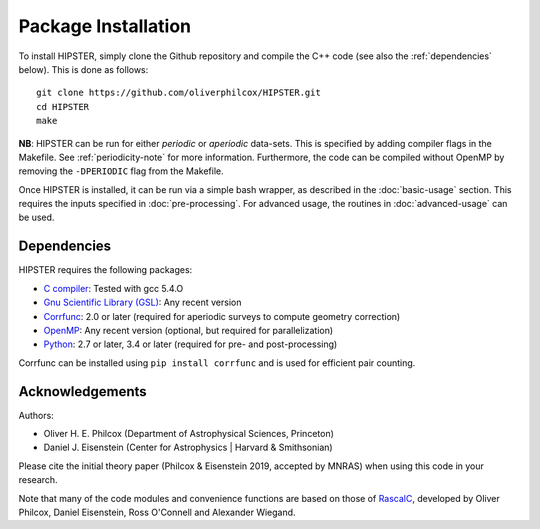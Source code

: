 Package Installation
=====================

To install HIPSTER, simply clone the Github repository and compile the C++ code (see also the :ref:`dependencies` below). This is done as follows::

    git clone https://github.com/oliverphilcox/HIPSTER.git
    cd HIPSTER
    make

**NB**: HIPSTER can be run for either *periodic* or *aperiodic* data-sets. This is specified by adding compiler flags in the Makefile. See :ref:`periodicity-note` for more information. Furthermore, the code can be compiled without OpenMP by removing the ``-DPERIODIC`` flag from the Makefile.

Once HIPSTER is installed, it can be run via a simple bash wrapper, as described in the :doc:`basic-usage` section. This requires the inputs specified in :doc:`pre-processing`. For advanced usage, the routines in :doc:`advanced-usage` can be used.

.. _dependencies:

Dependencies
-------------

HIPSTER requires the following packages:

- `C compiler <https://gcc.gnu.org/>`_: Tested with gcc 5.4.O
- `Gnu Scientific Library (GSL) <https://www.gnu.org/software/gsl/doc/html/index.html>`_: Any recent version
- `Corrfunc <https://corrfunc.readthedocs.io>`_: 2.0 or later (required for aperiodic surveys to compute geometry correction)
- `OpenMP <https://www.openmp.org/>`_: Any recent version (optional, but required for parallelization)
- `Python <(https://www.python.org/>`_: 2.7 or later, 3.4 or later (required for pre- and post-processing)

Corrfunc can be installed using ``pip install corrfunc`` and is used for efficient pair counting.

Acknowledgements
-----------------

Authors:

- Oliver H. E. Philcox (Department of Astrophysical Sciences, Princeton)
- Daniel J. Eisenstein (Center for Astrophysics | Harvard & Smithsonian)

Please cite the initial theory paper (Philcox & Eisenstein 2019, accepted by MNRAS) when using this code in your research.

Note that many of the code modules and convenience functions are based on those of `RascalC <https://RascalC.readthedocs.io>`_, developed by Oliver Philcox, Daniel Eisenstein, Ross O'Connell and Alexander Wiegand.
